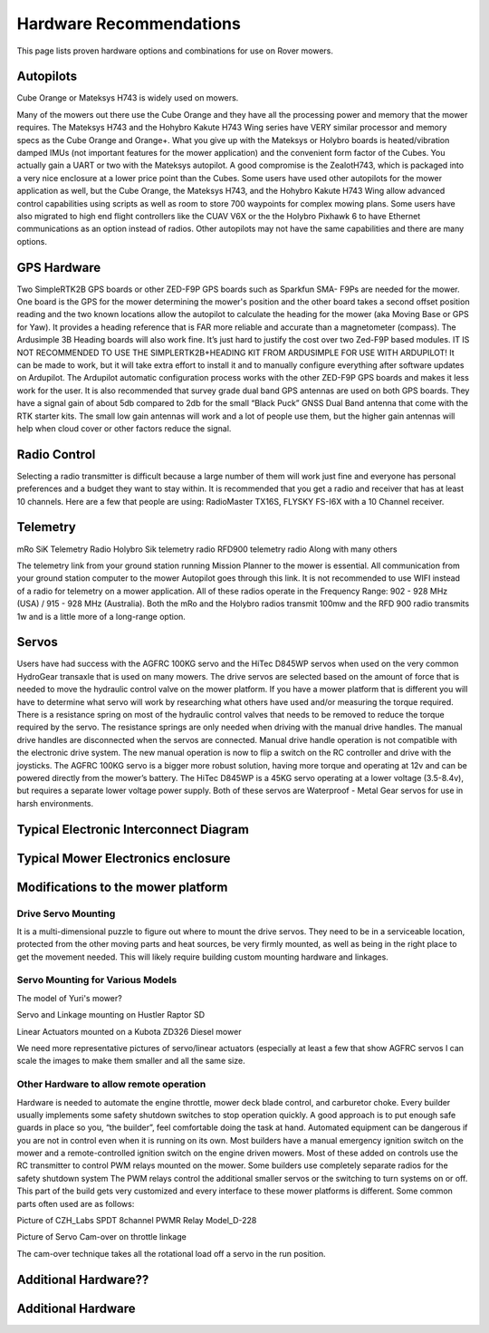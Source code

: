 .. _mower-hardware: 

========================
Hardware Recommendations
========================

This page lists proven hardware options and combinations for use on Rover mowers.


Autopilots
==========

Cube Orange or Mateksys H743 is widely used on mowers.

Many of the mowers out there use the Cube Orange and they have all the processing power and memory that the mower requires. The Mateksys H743 and the Hohybro Kakute H743 Wing series have VERY similar processor and memory specs as the Cube Orange and Orange+. What you give up with the Mateksys or Holybro boards is heated/vibration damped IMUs (not important features for the mower application) and the convenient form factor of the Cubes. You actually gain a UART or two with the Mateksys autopilot. A good compromise is the ZealotH743, which is packaged into a very nice enclosure at a lower price point than the Cubes.
Some users have used other autopilots for the mower application as well, but the Cube Orange, the Mateksys H743, and the Hohybro Kakute H743 Wing allow advanced control capabilities using scripts as well as room to store 700 waypoints for complex mowing plans.  Some users have also migrated to high end flight controllers like the CUAV V6X or the the  Holybro Pixhawk 6 to have Ethernet communications as an option instead of radios. Other autopilots may not have the same capabilities and there are many options.

GPS Hardware
============

Two SimpleRTK2B GPS boards or other  ZED-F9P GPS boards such as Sparkfun SMA- F9Ps are needed for the mower.  One board is the GPS for the mower determining the mower's position and the other board takes a second offset position reading and the two known locations allow the autopilot to calculate the heading for the mower (aka Moving Base or GPS for Yaw).  It provides a heading reference that is FAR more reliable and accurate than a magnetometer (compass).  The Ardusimple 3B Heading boards will also work fine. It’s just hard to justify the cost over two Zed-F9P based modules.
IT IS NOT RECOMMENDED TO USE THE SIMPLERTK2B+HEADING KIT FROM ARDUSIMPLE FOR USE WITH ARDUPILOT!
It can be made to work, but it will take extra effort to install it and to manually configure everything after software updates on Ardupilot.  The Ardupilot automatic configuration process works with the other ZED-F9P GPS boards and makes it less work for the user.
It is also recommended that survey grade dual band GPS antennas are used on both GPS boards.  They have a signal gain of about 5db compared to 2db for the small “Black Puck” GNSS Dual Band antenna that come with the RTK starter kits. The small low gain antennas will work and a lot of people use them, but the higher gain antennas will help when cloud cover or other factors reduce the signal.  



Radio Control
=============

Selecting a radio transmitter is difficult because a large number of them will work just fine and everyone has personal preferences and a budget they want to stay within.  It is recommended that you get a radio and receiver that has at least 10 channels.
Here are a few that people are using: RadioMaster TX16S, FLYSKY FS-I6X with a 10 Channel receiver.

Telemetry
=========

mRo SiK Telemetry Radio
Holybro Sik telemetry radio
RFD900 telemetry radio
Along with many others

The telemetry link from your ground station running Mission Planner to the mower is essential.  All communication from your ground station computer to the mower Autopilot goes through this link.  It is not recommended to use WIFI instead of a radio for telemetry on a mower application.  All of these radios operate in the Frequency Range:  902 - 928 MHz (USA) / 915 - 928 MHz (Australia).  Both the mRo and the Holybro radios transmit 100mw and the RFD 900 radio transmits 1w and is a little more of a long-range option.



Servos
======
Users have had success with the AGFRC 100KG servo and the HiTec D845WP servos when used on  the very common HydroGear transaxle that is used on many mowers. The drive servos are selected based on the amount of force that is needed to move the hydraulic control valve on the mower platform.  If you have a mower platform that is different you will have to determine what servo will work by researching what others have used and/or measuring the torque required.  There is a resistance spring on most of the hydraulic control valves that needs to be removed to reduce the torque required by the servo.  The resistance springs are only needed when driving with the manual drive handles.  The manual drive handles are disconnected when the servos are connected.  Manual drive handle operation is not compatible with the electronic drive system.  The new manual operation is now to flip a switch on the RC controller and drive with the joysticks.  The AGFRC 100KG servo is a bigger more robust solution, having more torque and operating at 12v and can be powered directly from the mower’s battery.  The HiTec D845WP is a 45KG servo operating at a lower voltage (3.5-8.4v), but requires a separate lower voltage power supply.  Both of these servos are Waterproof - Metal Gear servos for use in harsh environments.







Typical Electronic Interconnect Diagram
========================================

.. image:: ../images/mower_diagram.png
    :target: ../_images/mower_diagram.png





Typical Mower Electronics enclosure
=====================================

.. image:: ../images/mover-Webre_electronics.png
    :target: ../_images/mover-Webre_electronics.png





Modifications to the mower platform
=================================================

Drive Servo Mounting
-----------------------------
It is a multi-dimensional puzzle to figure out where to mount the drive servos. They need to be in a serviceable location, protected from the other moving parts and heat sources, be very firmly mounted, as well as being in the right place to get the movement needed.  This will likely require building custom mounting hardware and linkages. 


Servo Mounting for Various Models
------------------------------------------------

.. image:: ../images/mower-Yuri_servo_mounting_2022_2.jpeg
    :target: ../_images/mower-Yuri_servo_mounting_2022_2.jpeg
The model of Yuri's mower?


.. image:: ../images/mower-Hustler_Raptor%20mower_servo_setup.jpeg
    :target: ../_images/mower-Hustler_Raptor%20mower_servo_setup.jpeg
Servo and Linkage mounting on Hustler Raptor SD


.. image:: ../images/Mower-Miller_Linear_actuator_Kubota_ZD326_Diesel_mower.jpeg
    :target: ../_images/Mower-Miller_Linear_actuator_Kubota_ZD326_Diesel_mower.jpeg
Linear Actuators mounted on a Kubota ZD326 Diesel mower



We need more representative pictures of servo/linear actuators (especially at least a few that show AGFRC servos
I can scale the images to make them smaller and all the same size.


Other Hardware to allow remote operation
----------------------------------------------------------

Hardware is needed to automate the engine throttle, mower deck blade control, and carburetor choke.  Every builder usually implements some safety shutdown switches to stop operation quickly.  A good approach is to put enough safe guards in place so you, “the builder”, feel comfortable doing the task at hand.  Automated equipment can be dangerous if you are not in control even when it is running on its own. Most builders have a manual emergency ignition switch on the mower and a remote-controlled ignition switch on the engine driven mowers.  Most of these added on controls use the RC transmitter to control PWM relays mounted on the mower.  Some builders use completely separate radios for the safety shutdown system   The PWM relays control the additional smaller servos or the switching to turn systems on or off. This part of the build gets very customized and every interface to these mower platforms is different.  Some common parts often used are as follows:


.. image:: ../images/mower-CZH_Labs_SPDT_8channel_PWM_relay_Model_D-228_V2.png
    :target: ../_images/mower-CZH_Labs_SPDT_8channel_PWM_relay_Model_D-228_V2.png
Picture of CZH_Labs SPDT 8channel PWMR Relay Model_D-228


.. image:: ../images/mower-servo_cam-over_on_throttle2.png
    :target: ../_images/mower-servo_cam-over_on_throttle2.png
Picture of Servo Cam-over on throttle linkage

The cam-over technique takes all the rotational load off a servo in the run position.



Additional Hardware??
=====================

Additional Hardware
===================
